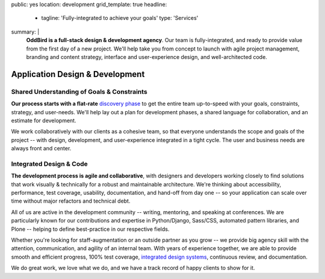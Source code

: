 public: yes
location: development
grid_template: true
headline:
  - tagline: 'Fully-integrated to achieve your goals'
    type: 'Services'
summary: |
  **OddBird is a full-stack design & development agency**.
  Our team is fully-integrated,
  and ready to provide value from
  the first day of a new project.
  We'll help take you from concept to launch
  with agile project management,
  branding and content strategy,
  interface and user-experience design,
  and well-architected code.

  .. callmacro:: content.macros.j2#link_button
    :url: '/contact/'
    :class: 'section-end'

    Get started with a free consultation


Application Design & Development
================================

.. callmacro:: content.macros.j2#divider

.. callmacro:: content.macros.j2#get_quotes
  :page: 'work/coachhub'
  :slug: 'remote'

.. callmacro:: content.macros.j2#divider

.. callmacro:: content.macros.j2#rst
  :tag: 'start'

Shared Understanding of Goals & Constraints
-------------------------------------------

**Our process starts with
a flat-rate** `discovery phase`_
to get the entire team up-to-speed with your goals,
constraints, strategy, and user-needs.
We'll help lay out a plan for development phases,
a shared language for collaboration,
and an estimate for development.

.. _discovery phase: /services/planning/

We work collaboratively with our clients as a cohesive team,
so that everyone understands the scope and goals of the project --
with design, development, and user-experience
integrated in a tight cycle.
The user and business needs are always front and center.

.. callmacro:: content.macros.j2#rst
  :tag: 'end'

.. callmacro:: content.macros.j2#get_quotes
  :page: 'work/medcurbside'
  :slug: 'goals'


.. callmacro:: content.macros.j2#divider

.. callmacro:: content.macros.j2#rst
  :tag: 'start'

Integrated Design & Code
------------------------

**The development process is agile and collaborative**,
with designers and developers working closely
to find solutions that work visually & technically
for a robust and maintainable architecture.
We're thinking about accessibility, performance,
test coverage, usability, documentation,
and hand-off from day one --
so your application can scale over time
without major refactors
and technical debt.

All of us are active in the development community --
writing, mentoring, and speaking at conferences.
We are particularly known for our contributions
and expertise in Python/Django, Sass/CSS,
automated pattern libraries, and Plone --
helping to define best-practice in our respective fields.

Whether you're looking for staff-augmentation
or an outside partner as you grow --
we provide big agency skill with the attention,
communication, and agility of an internal team.
With years of experience together,
we are able to provide smooth and efficient progress,
100% test coverage, `integrated design systems`_,
continuous review, and documentation.

We do great work, we love what we do,
and we have a track record of happy clients to show for it.

.. _integrated design systems: /services/design-systems/

.. callmacro:: content.macros.j2#rst
  :tag: 'end'

.. callmacro:: content.macros.j2#get_quotes
  :page: 'work/coachhub'
  :slug: 'handoff'
